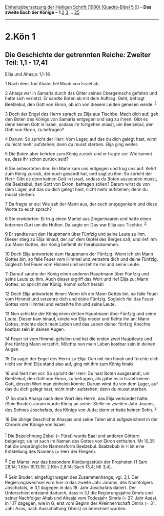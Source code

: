 :PROPERTIES:
:ID:       94fc3513-9e1f-4768-9a61-b13ed39781e4
:END:
<<navbar>>
[[../index.html][Einheitsübersetzung der Heiligen Schrift (1980)
[Quadro-Bibel 5.0]]] -- *Das zweite Buch der Könige* -- *1*
[[file:2.Kön_2.html][2]] [[file:2.Kön_3.html][3]] ...
[[file:2.Kön_25.html][25]]

--------------

* 2.Kön 1
  :PROPERTIES:
  :CUSTOM_ID: kön-1
  :END:

<<verses>>

<<v1>>
** Die Geschichte der getrennten Reiche: Zweiter Teil: 1,1 - 17,41
   :PROPERTIES:
   :CUSTOM_ID: die-geschichte-der-getrennten-reiche-zweiter-teil-11---1741
   :END:
**** Elija und Ahasja: 1,1-18
     :PROPERTIES:
     :CUSTOM_ID: elija-und-ahasja-11-18
     :END:
1 Nach dem Tod Ahabs fiel Moab von Israel ab.

<<v2>>
2 Ahasja war in Samaria durch das Gitter seines Obergemachs gefallen und
hatte sich verletzt. Er sandte Boten ab mit dem Auftrag: Geht, befragt
Beelzebul, den Gott von Ekron, ob ich von diesem Leiden genesen werde.
^{[[#fn1][1]]}

<<v3>>
3 Doch der Engel des Herrn sprach zu Elija aus Tischbe: Mach dich auf,
geh den Boten des Königs von Samaria entgegen und sag zu ihnen: Gibt es
denn keinen Gott in Israel, sodass ihr fortgehen müsst, um Beelzebul,
den Gott von Ekron, zu befragen?

<<v4>>
4 Darum: So spricht der Herr: Vom Lager, auf das du dich gelegt hast,
wirst du nicht mehr aufstehen; denn du musst sterben. Elija ging weiter.

<<v5>>
5 Die Boten aber kehrten zum König zurück und er fragte sie: Wie kommt
es, dass ihr schon zurück seid?

<<v6>>
6 Sie antworteten ihm: Ein Mann kam uns entgegen und trug uns auf: Kehrt
zum König zurück, der euch gesandt hat, und sagt zu ihm: So spricht der
Herr: Gibt es denn keinen Gott in Israel, sodass du Boten aussenden
musst, die Beelzebul, den Gott von Ekron, befragen sollen? Darum wirst
du von dem Lager, auf das du dich gelegt hast, nicht mehr aufstehen;
denn du musst sterben.

<<v7>>
7 Da fragte er sie: Wie sah der Mann aus, der euch entgegenkam und diese
Worte zu euch sprach?

<<v8>>
8 Sie erwiderten: Er trug einen Mantel aus Ziegenhaaren und hatte einen
ledernen Gurt um die Hüften. Da sagte er: Das war Elija aus Tischbe.
^{[[#fn2][2]]}

<<v9>>
9 Er sandte nun den Hauptmann über Fünfzig und seine Leute zu ihm.
Dieser stieg zu Elija hinauf, der auf dem Gipfel des Berges saß, und
rief ihm zu: Mann Gottes, der König befiehlt dir herabzukommen.

<<v10>>
10 Doch Elija antwortete dem Hauptmann der Fünfzig: Wenn ich ein Mann
Gottes bin, so falle Feuer vom Himmel und verzehre dich und deine
Fünfzig. Sogleich fiel Feuer vom Himmel und verzehrte ihn und seine
Leute.

<<v11>>
11 Darauf sandte der König einen anderen Hauptmann über Fünfzig und
seine Leute zu ihm. Auch dieser ergriff das Wort und rief Elija zu: Mann
Gottes, so spricht der König: Komm sofort herab!

<<v12>>
12 Doch Elija antwortete ihnen: Wenn ich ein Mann Gottes bin, so falle
Feuer vom Himmel und verzehre dich und deine Fünfzig. Sogleich fiel das
Feuer Gottes vom Himmel und verzehrte ihn und seine Leute.

<<v13>>
13 Nun schickte der König einen dritten Hauptmann über Fünfzig und seine
Leute. Dieser kam hinauf, kniete vor Elija nieder und flehte ihn an:
Mann Gottes, möchte doch mein Leben und das Leben deiner fünfzig Knechte
kostbar sein in deinen Augen.

<<v14>>
14 Feuer ist vom Himmel gefallen und hat die ersten zwei Hauptleute und
ihre fünfzig Mann verzehrt. Möchte nun mein Leben kostbar sein in deinen
Augen.

<<v15>>
15 Da sagte der Engel des Herrn zu Elija: Geh mit ihm hinab und fürchte
dich nicht vor ihm! Elija stand also auf, ging mit ihm zum König hinab

<<v16>>
16 und hielt ihm vor: So spricht der Herr: Du hast Boten ausgesandt, um
Beelzebul, den Gott von Ekron, zu befragen, als gäbe es in Israel keinen
Gott, dessen Wort man einholen könnte. Darum wirst du von dem Lager, auf
das du dich gelegt hast, nicht mehr aufstehen; denn du musst sterben.

<<v17>>
17 So starb Ahasja nach dem Wort des Herrn, das Elija verkündet hatte.
(Sein Bruder) Joram wurde König an seiner Stelle im zweiten Jahr Jorams,
des Sohnes Joschafats, des Königs von Juda; denn er hatte keinen Sohn.
^{[[#fn3][3]]}

<<v18>>
18 Die übrige Geschichte Ahasjas und seine Taten sind aufgezeichnet in
der Chronik der Könige von Israel.\\
\\

^{[[#fnm1][1]]} Die Bezeichnung Zebul (= Fürst) wurde Baal und anderen
Göttern beigelegt; sie ist auch im Namen des Gottes von Ekron enthalten.
Mt 10,25 hat die ursprüngliche Namensform Beelzebul. Baalzebub in H ist
eine Entstellung des Namens (= Herr der Fliegen).

^{[[#fnm2][2]]} Der Mantel war das besondere Kleidungsstück der
Propheten (1 Sam 28,14; 1 Kön 19,13.19; 2 Kön 2,8.14; Sach 13,4; Mt
3,4).

^{[[#fnm3][3]]} Sein Bruder: eingefügt wegen des Zusammenhangs, vgl.
3,1. Der Regierungswechsel wird hier in das zweite Jahr Jorams, des
Nachfolgers Joschafats, in 3,1 dagegen in das 18. Jahr Joschafats
datiert. Der Unterschied entstand dadurch, dass in 3,1 die
Regierungsjahre Omris und seiner Nachfolger Ahab und Ahasja vom
Todesjahr Simris (= 27. Jahr Asas), in 1,17 dagegen, wie in G, erst vom
Beginn der Alleinherrschaft Omris (= 31. Jahr Asas, nach Ausschaltung
Tibnis) an berechnet wurden.
